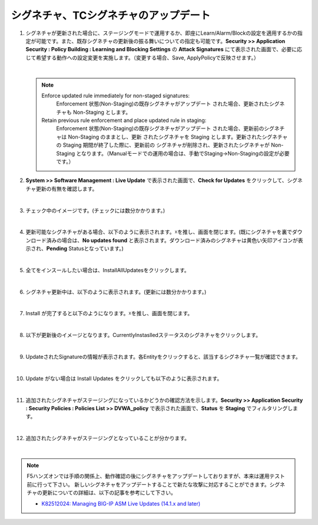 シグネチャ、TCシグネチャのアップデート
======================================

#. シグネチャが更新された場合に、ステージングモードで運用するか、即座にLearn/Alarm/Blockの設定を適用するかの指定が可能です。また、既存シグネチャの更新後の振る舞いについての指定も可能です。**Security >> Application Security : Policy Building : Learning and Blocking Settings** の **Attack Signatures** にて表示された画面で、必要に応じて希望する動作への設定変更を実施します。（変更する場合、Save, ApplyPolicyで反映させます。）

   .. image:: images/mod13-1.png
   | 
   .. note::
      Enforce updated rule immediately for non-staged signatures:
         Enforcement 状態(Non-Staging)の既存シグネチャがアップデート された場合、更新されたシグネチャも Non-Staging とします。
      Retain previous rule enforcement and place updated rule in staging:
         Enforcement 状態(Non-Staging)の既存シグネチャがアップデート された場合、更新前のシグネチャは Non-Staging のままとし、更新 されたシグネチャを Staging とします。更新されたシグネチャの Staging 期間が終了した際に、更新前の シグネチャが削除され、更新されたシグネチャが Non-Staging となります。（Manualモードでの運用の場合は、手動でStaging->Non-Stagingの設定が必要です。）

#. **System >> Software Management : Live Update** で表示された画面で、**Check for Updates** をクリックして、シグネチャ更新の有無を確認します。

   .. image:: images/mod13-2.png
   | 
#. チェック中のイメージです。(チェックには数分かかります。)

   .. image:: images/mod13-3.png
      :scale: 80%
      :align: center
   | 
#. 更新可能なシグネチャがある場合、以下のように表示されます。☓を推し、画面を閉じます。(既にシグネチャを裏でダウンロード済みの場合は、**No updates found** と表示されます。ダウンロード済みのシグネチャは黄色い矢印アイコンが表示され、**Pending** Statusとなっています。)

   .. image:: images/mod13-4.png
      :scale: 60%
      :align: center
   | 
#. 全てをインスールしたい場合は、InstallAllUpdatesをクリックします。

   .. image:: images/mod13-5.png
   | 
#. シグネチャ更新中は、以下のように表示されます。(更新には数分かかります。)

   .. image:: images/mod13-6.png
      :scale: 60%
      :align: center
   | 
#. Install が完了すると以下のようになります。☓を推し、画面を閉じます。

   .. image:: images/mod13-7.png
      :scale: 60%
      :align: center
   | 
#. 以下が更新後のイメージとなります。CurrentlyInstaslledステータスのシグネチャをクリックします。

   .. image:: images/mod13-8.png
   | 
#. UpdateされたSignatureの情報が表示されます。各Entityをクリックすると、該当するシグネチャ一覧が確認できます。

   .. image:: images/mod13-9.png
      :scale: 80%
      :align: center
   | 
#. Update がない場合は Install Updates をクリックしても以下のように表示されます。

   .. image:: images/mod13-10.png
      :scale: 80%
      :align: center
   | 
#. 追加されたシグネチャがステージングになっているかどうかの確認方法を示します。**Security >> Application Security : Security Policies : Policies List >> DVWA_policy** で表示された画面で、**Status** を **Staging** でフィルタリングします。

   .. image:: images/mod13-11.png
   | 
#. 追加されたシグネチャがステージングとなっていることが分かります。

   .. image:: images/mod13-12.png
   | 

.. note::
    F5ハンズオンでは手順の関係上、動作確認の後にシグネチャをアップデートしておりますが、本来は運用テスト前に行って下さい。
    新しいシグネチャをアップデートすることで新たな攻撃に対応することができます。シグネチャの更新についての詳細は、以下の記事を参考にして下さい。
    
    - `K82512024: Managing BIG-IP ASM Live Updates (14.1.x and later) <https://support.f5.com/csp/article/K82512024>`_


